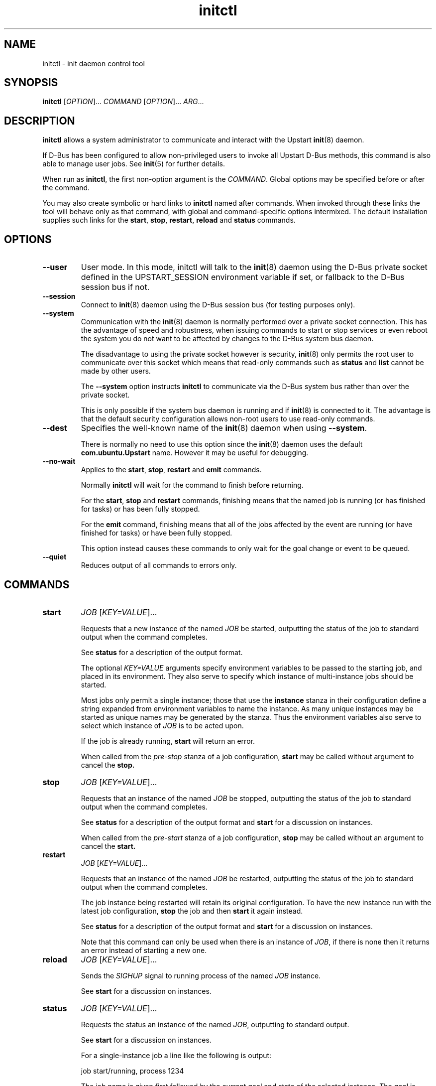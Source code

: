 .TH initctl 8 2011-06-02 "Upstart"
.\"
.SH NAME
initctl \- init daemon control tool
.\"
.SH SYNOPSIS
.B initctl
.RI [ OPTION ]...
.I COMMAND
.RI [ OPTION ]...
.IR ARG ...
.\"
.SH DESCRIPTION
.B initctl
allows a system administrator to communicate and interact with the Upstart
.BR init (8)
daemon.

If D\-Bus has been configured to allow non\-privileged users to invoke all
Upstart D\-Bus methods, this command is also able to manage user jobs.
See
.BR init (5)
for further details.

When run as
.BR initctl ,
the first non\-option argument is the
.IR COMMAND .
Global options may be specified before or after the command.

You may also create symbolic or hard links to
.B initctl
named after commands.  When invoked through these links the tool will
behave only as that command, with global and command\-specific options
intermixed.  The default installation supplies such links
for the
.BR start ", " stop ", " restart ", " reload " and " status
commands.
.\"
.SH OPTIONS
.TP
.B \-\-user
User mode. In this mode, initctl will talk to the
.BR init (8)
daemon using the D\-Bus private socket defined in the UPSTART_SESSION
environment variable if set, or fallback to the D\-Bus session bus if not.
.\"
.TP
.B \-\-session
Connect to
.BR init (8)
daemon using the D\-Bus session bus (for testing purposes only).
.\"
.TP
.B \-\-system
Communication with the
.BR init (8)
daemon is normally performed over a private socket connection.  This has
the advantage of speed and robustness, when issuing commands to start or
stop services or even reboot the system you do not want to be affected by
changes to the D\-Bus system bus daemon.

The disadvantage to using the private socket however is security,
.BR init (8)
only permits the root user to communicate over this socket which means
that read\-only commands such as
.BR status " and " list
cannot be made by other users.

The
.B \-\-system
option instructs
.BR initctl
to communicate via the D\-Bus system bus rather than over the private
socket.

This is only possible if the system bus daemon is running and if
.BR init (8)
is connected to it.  The advantage is that the default security configuration
allows non\-root users to use read\-only commands.
.\"
.TP
.B \-\-dest
Specifies the well\-known name of the
.BR init (8)
daemon when using
.BR \-\-system .

There is normally no need to use this option since the
.BR init (8)
daemon uses the default
.B com.ubuntu.Upstart
name.  However it may be useful for debugging.
.\"
.TP
.B \-\-no\-wait
Applies to the
.BR start ", " stop ", " restart " and " emit
commands.

Normally
.B initctl
will wait for the command to finish before returning.

For the
.BR start ", " stop " and " restart
commands, finishing means that the named job is running (or has finished
for tasks) or has been fully stopped.

For the
.B emit
command, finishing means that all of the jobs affected by the event
are running (or have finished for tasks) or have been fully stopped.

This option instead causes these commands to only wait for the goal
change or event to be queued.
.\"
.TP
.B \-\-quiet
Reduces output of all commands to errors only.
.\"
.SH COMMANDS
.TP
.B start
.I JOB
.RI [ KEY=VALUE ]...

Requests that a new instance of the named
.I JOB
be started, outputting the status of the job to standard output when the
command completes.

See
.B status
for a description of the output format.

The optional
.I KEY=VALUE
arguments specify environment variables to be passed to the starting job,
and placed in its environment.  They also serve to specify which instance
of multi\-instance jobs should be started.

Most jobs only permit a single instance; those that use the
.B instance
stanza in their configuration define a string expanded from environment
variables to name the instance.  As many unique instances may be started
as unique names may be generated by the stanza.  Thus the environment
variables also serve to select which instance of
.I JOB
is to be acted upon.

If the job is already running,
.B start
will return an error.

When called from the
.IR pre\-stop
stanza of a job configuration,
.B start
may be called without argument to cancel the
.B stop.
.\"
.TP
.B stop
.I JOB
.RI [ KEY=VALUE ]...

Requests that an instance of the named
.I JOB
be stopped, outputting the status of the job to standard output when the
command completes.

See
.B status
for a description of the output format and
.B start
for a discussion on instances.

When called from the
.IR pre\-start
stanza of a job configuration,
.B stop
may be called without an argument to cancel the
.B start.
.\"
.TP
.B restart
.I JOB
.RI [ KEY=VALUE ]...

Requests that an instance of the named
.I JOB
be restarted, outputting the status of the job to standard output when
the command completes.

The job instance being restarted will retain its original configuration.
To have the new instance run with the latest job configuration,
.B stop
the job and then
.B start
it again instead.

See
.B status
for a description of the output format and
.B start
for a discussion on instances.

Note that this command can only be used when there is an instance of
.IR JOB ,
if there is none then it returns an error instead of starting a new one.
.\"
.TP
.B reload
.I JOB
.RI [ KEY=VALUE ]...

Sends the
.I SIGHUP
signal to running process of the named
.I JOB
instance.

See
.B start
for a discussion on instances.
.\"
.TP
.B status
.I JOB
.RI [ KEY=VALUE ]...

Requests the status an instance of the named
.IR JOB ,
outputting to standard output.

See
.B start
for a discussion on instances.

For a single\-instance job a line like the following is output:

.nf
  job start/running, process 1234
.fi

The job name is given first followed by the current goal and state of
the selected instance.  The goal is either
.IR start " or " stop ,
the status may be one of
.IR waiting ", " starting ", " pre\-start ", " spawned ", " post\-start ", "
.IR running ", " pre\-stop ", " stopping ", " killed " or " post\-stop .

If the job has an active process, the process id will follow on the same
line.  If the state is
.IR pre\-start " or " post\-stop
this will be the process id of the equivalent process, otherwise it will
be the process id of the main process.

.nf
  job start/pre\-start, process 902
.fi

The
.IR post\-start " and " pre\-stop
states may have multiple processes attached, the extra processes will follow
on consecutive lines indented by a tab:

.nf
  job start/post\-start, process 1234
          post\-start process 1357
.fi

If there is no main process, they may follow on the same line but will be
prefixed to indicate that it is not the main process id being given:

.nf
  job start/post\-start, (post\-start) process 1357
.fi

Jobs that permit multiple instances have names for each instance, the
output is otherwise identical to the above except that the instance
name follows the job name in parentheses:

.nf
  job (tty1) start/post\-start, process 1234
          post\-start process 1357
.fi
.\"
.TP
.B list

Requests a list of the known jobs and instances, outputs the status of
each to standard output.

Note that this command includes in the enumeration as\-yet\-to\-run jobs (in other words
configuration files for which no job instances have yet been created) in
the output with status "stop/waiting". In effect such entries denote
configuration files which represent potential future jobs.

See
.B status
for a description of the output format and
.B start
for a discussion on instances.

No particular order is used for the output, and there is no difference in
the output (other than the instance name appearing in parentheses) between
single\-instance and multiple\-instance jobs.
.\"
.TP
.B emit
.I EVENT
.RI [ KEY=VALUE ]...

Requests that the named
.I EVENT
be emitted, potentially causing jobs to be started and stopped depending
on their use of the
.BR "start on" " and " "stop on"
stanzas in their configuration.

The optional
.I KEY=VALUE
arguments specify environment variables to be included with the event and
thus exported into the environment of any jobs started and stopped by
the event.

The environment may also serve to specify which instance of multi\-instance
jobs should be started or stopped.  See
.B start
for a discussion on instances.

There is no limitation on the event names that may be emitted with this
command, you are free to invent new events and use them in your job
configurations.

The most well\-known event used by the default Upstart configuration is
the
.BR runlevel (7)
event.  This is normally emitted by the
.BR telinit (8)
and
.BR shutdown (8)
tools.
.\"
.TP
.B reload\-configuration

Requests that the
.BR init (8)
daemon reloads its configuration.

This command is generally not necessary since
.BR init (8)
watches its configuration directories with
.BR inotify (7)
and automatically reloads in cases of changes.

No jobs will be started by this command.
\"
.TP
.B version

Requests and outputs the version of the running init daemon.
.\"
.TP
.B log\-priority
.RI [ PRIORITY ]

When called with a
.I PRIORITY
argument, it requests that the
.BR init (8)
daemon log all messages with that priority or greater.  This may be used
to both increase and decrease the volume of logged messages.

.I PRIORITY
may be one of
.IR debug ", " info ", " message ", " warn ", " error " or " fatal .

When called without argument, it requests the current minimum message
priority that the
.BR init (8)
daemon will log and outputs to standard output.
.\"
.TP
.B show\-config
.RI [ OPTIONS "] [" CONF "]"

Display emits, start on and stop on job configuration details (in that
order) for specified job configuration, \fICONF\fP. If \fICONF\fP is not
specified, list information for all valid job configurations.

Note that a job configuration is the name of a job configuration file,
without the extension. Note too that this information is static: it
does not refer to any running job.

For each event emitted, a separate line is displayed beginning with two
space characters followed by, \(aqemits \fIevent\fP\(aq where
\(aq\fIevent\fP\(aq denotes a single emitted event.

The \fBstart on\fP and \fBstop on\fP conditions
are listed on separate lines beginning with two space characters and
followed by \(aqstart on\(aq and \(aqstop on\(aq respectively and ending
with the appropriate condition.

If a job configuration has no emits, start on, or stop on conditions,
the name of the job configuration will be displayed with no further
details.

Note that the \fBstart on\fP and \fBstop on\fP conditions will be fully
bracketed, regardless of whether they appear like this in the job
configuration file. This is useful to see how the
.BR init (8)
daemon perceives the condition.

Example output:

.nf
foo
  emits boing
  emits blip
  start on (starting A and (B or C var=2)) 
  stop on (bar HELLO=world testing=123 or stopping wibble)
.fi

.B OPTIONS
.RS
.IP "\fB\-e\fP, \fB\-\-enumerate\fP"

If specified, rather than listing the precise \fBstart on\fP and \fBstop
on\fP conditions, outputs the emits lines along with one line for each
event or job the \fICONF\fP in question \fImay\fP be started or stopped
by if it were to become a job. If the start on condition specifies a
non\-job event, this will be listed verbatim, whereas for a job event,
the name of the \fIjob\fP as opposed to the event the job emits will be
listed.

The type of entity, its triggering event (if appropriate) and its full
environment is displayed in brackets following its name for clarity.

This option is useful for tools which generate graphs of relationships
between jobs and events. It is also instructive since it shows how the
.BR init (8)
daemon has parsed the job configuration file.

Example output (an analog of the default output format above):

.nf
foo
  emits boing
  emits blip
  start on starting (job: A, env:)
  start on B (job:, env:)
  start on C (job:, env: var=2)
  stop on bar (job:, env: HELLO=world testing=123)
  stop on stopping (job: wibble, event: stopping, env:)
.fi
.RE
.\"
.TP
.B check\-config
.RI [ OPTIONS "] [" CONF "]"

Considers all job configurations looking for jobs that cannot be started
or stopped, given the currently available job configurations. This is
achieved by considering the start on, stop on and emits stanzas for each
job configuration and identifying unreachable scenarios.

This option is useful for determining the impact of adding or removing
job configuration files.

Note that to use this command, it is necessary to ensure that all job
configuration files advertise the events they emit correctly.

If errors are identified, the name of the job configuration will be
displayed. Subsequent lines will show the failed conditions for the job
configuration, one per line. Condition lines begin with two spaces and
are followed with either "start on: " or "stop on: ", the word
"unknown", the type of entity that is not known and finally its name.

Note that only job configurations that are logically in error (those
with unsatisfiable conditions) will be displayed. Note too that job
configurations that are syntactically invalid may trigger an error if
they would cause a condition to be in error.

Assuming job configuration file \fI/etc/init/foo.conf\fP contains the
following:

.nf
  start on starting grape
  stop on peach
.fi

The check\-config command might display:

.nf
  foo
    start on: unknown job grape
    stop on: unknown event peach
.fi

If any errors are detected, the exit code will be 1 (one). If all checks pass,
the exit code will be 0 (zero).

Note that for complex start on and stop on conditions, this command may
give what appears to be misleading output when an error condition is
found since all expressions in the failing condition that are in error
will generate error output. For example, if job configuration
\fI/etc/init/bar.conf\fP contains the following:

.nf
  start on (A and (started B or (starting C or D)))
.fi

And only event A can be satisfied, the output will be:

.nf
  bar
    start on: unknown job B
    start on: unknown job C
    start on: unknown event D
.fi

.B OPTIONS
.RS
.IP "\fB-i\fP \fI[EVENTS]\fP, \fB\-\-ignore\-events\fP \fI[EVENTS]\fP"

If specified, the argument should be a list of comma\-separated events to
ignore when checking the job configuration files.

This option may be useful to ignore errors if a particular job
configuration file does not advertise it emits an event.

Note that internal events (such as \fBstartup\fP(7) and
\fBstarting\fP(7)) are automatically ignored.
.IP "\fB-w\fP, \fB\-\-warn\fP"
If specified, treat \fIany\fP unknown jobs and events as errors.
.RE
.\"
.TP
.B notify\-disk\-writeable
Notify the
.BR init (8)
daemon that the disk is now writeable. This currently causes the
.BR init (8)
daemon to flush its internal cache of \(aqearly job\(aq output data.
An early job is any job which
.I finishes
before the log disk becomes writeable. If job logging is not disabled,
this command should be called once the log disk becomes writeable
to ensure that output from all early jobs is flushed. If the data is
written successfully to disk, the internal cache is deleted.
.RE
.\"
.TP
.B usage
.I JOB
.RI [ KEY=VALUE ]...

Show usage information an instance of the named
.IR JOB
defined with
.BR usage
stanza.

For job with
.BR usage
stanza a line like the following is output, see
.BR init (5)
:

.nf
  Usage: tty DEV=ttyX - where X is console id
.fi
.\"
.SH AUTHOR
Written by Scott James Remnant
.RB < scott@netsplit.com >
and James Hunt
.RB < james.hunt@canonical.com > .
.\"
.SH REPORTING BUGS
Report bugs at
.RB < https://launchpad.net/upstart/+bugs >
.\"
.SH COPYRIGHT
Copyright \(co 2009\-2011 Canonical Ltd.
.br
This is free software; see the source for copying conditions.  There is NO
warranty; not even for MERCHANTABILITY or FITNESS FOR A PARTICULAR PURPOSE.
.\"
.SH SEE ALSO
.BR init (8)
.BR telinit (8)
.BR shutdown (8)

